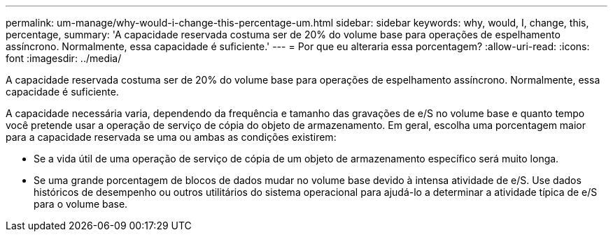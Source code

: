 ---
permalink: um-manage/why-would-i-change-this-percentage-um.html 
sidebar: sidebar 
keywords: why, would, I, change, this, percentage, 
summary: 'A capacidade reservada costuma ser de 20% do volume base para operações de espelhamento assíncrono. Normalmente, essa capacidade é suficiente.' 
---
= Por que eu alteraria essa porcentagem?
:allow-uri-read: 
:icons: font
:imagesdir: ../media/


[role="lead"]
A capacidade reservada costuma ser de 20% do volume base para operações de espelhamento assíncrono. Normalmente, essa capacidade é suficiente.

A capacidade necessária varia, dependendo da frequência e tamanho das gravações de e/S no volume base e quanto tempo você pretende usar a operação de serviço de cópia do objeto de armazenamento. Em geral, escolha uma porcentagem maior para a capacidade reservada se uma ou ambas as condições existirem:

* Se a vida útil de uma operação de serviço de cópia de um objeto de armazenamento específico será muito longa.
* Se uma grande porcentagem de blocos de dados mudar no volume base devido à intensa atividade de e/S. Use dados históricos de desempenho ou outros utilitários do sistema operacional para ajudá-lo a determinar a atividade típica de e/S para o volume base.

